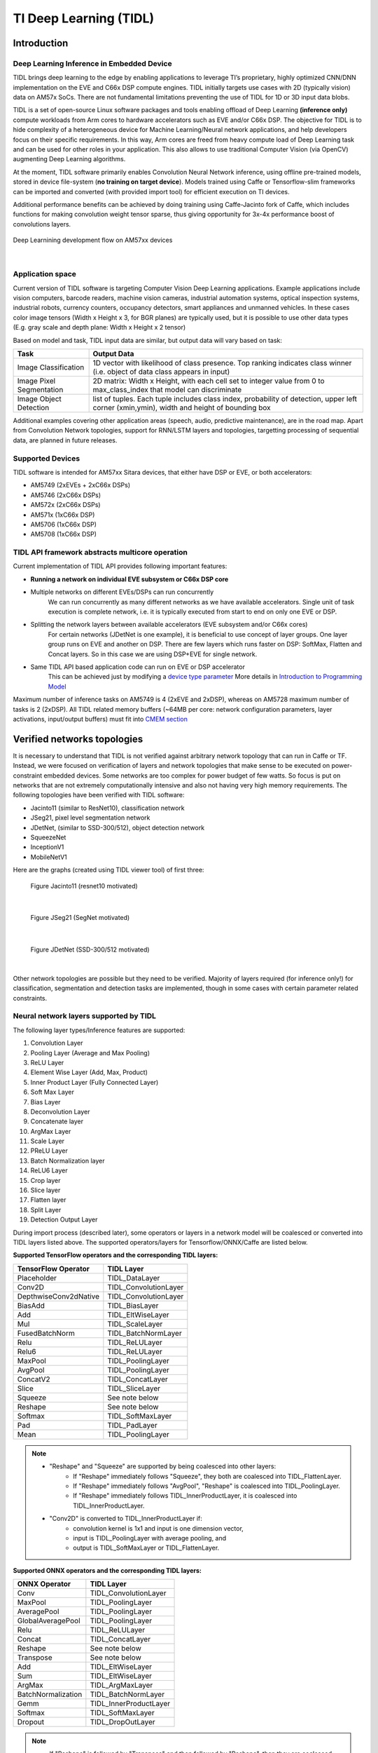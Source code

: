 TI Deep Learning (TIDL)
=======================

Introduction
-------------

Deep Learning Inference in Embedded Device
^^^^^^^^^^^^^^^^^^^^^^^^^^^^^^^^^^^^^^^^^^

TIDL brings deep learning to the edge by enabling applications to leverage TI’s proprietary, \
highly optimized CNN/DNN implementation on the EVE and C66x DSP compute engines. TIDL initially targets use cases with 2D (typically vision) data on AM57x SoCs.
There are not fundamental limitations preventing the use of TIDL for 1D or 3D input data blobs.

TIDL is a set of open-source Linux software packages and tools enabling offload of 
Deep Learning **(inference only)** compute workloads from Arm cores to hardware accelerators
such as EVE and/or C66x DSP. The objective for TIDL is to hide complexity of a heterogeneous device for Machine Learning/Neural network
applications, and help developers focus on their specific requirements. In this way, Arm cores are freed from heavy compute load
of Deep Learning task and can be used for other roles in your application. This also allows to use traditional Computer Vision 
(via OpenCV) augmenting Deep Learning algorithms.

At the moment, TIDL software primarily enables Convolution Neural Network inference, using offline pre-trained models, 
stored in device file-system (**no training on target device**). Models trained using Caffe or Tensorflow-slim frameworks can be 
imported and converted (with provided import tool) for efficient execution on TI devices. 

Additional performance benefits can be achieved by doing training using Caffe-Jacinto fork of Caffe, which includes functions for
making convolution weight tensor sparse, thus giving opportunity for 3x-4x performance boost of convolutions layers.

.. figure:: ../../../images/tidl-flow.png
    :width: 800px
    :align: center
    :height: 300px

    Deep Learnining development flow on AM57xx devices

|

Application space
^^^^^^^^^^^^^^^^^

Current version of TIDL software is targeting Computer Vision Deep Learning applications. Example applications include vision computers, barcode readers, machine vision cameras, industrial automation systems, optical inspection systems, industrial robots, currency counters, occupancy detectors, smart appliances and unmanned vehicles.
In these cases color image tensors (Width x Height x 3, for BGR planes) are typically used, but it is possible to use other data types (E.g. gray scale and depth plane: Width x Height x 2 tensor)

Based on model and task, TIDL input data are similar, but output data will vary based on task:

=========================   ============================================================================================================================================
Task                        Output Data
=========================   ============================================================================================================================================
Image Classification        1D vector with likelihood of class presence. Top ranking indicates class winner (i.e. object of data class appears in input)
Image Pixel Segmentation    2D matrix: Width x Height, with each cell set to integer value from 0 to max_class_index that model can discriminate
Image Object Detection      list of tuples. Each tuple includes class index, probability of detection, upper left corner (xmin,ymin), width and height of bounding box
=========================   ============================================================================================================================================

Additional examples covering other application areas (speech, audio, predictive maintenance), are in the road map.
Apart from Convolution Network topologies, support for RNN/LSTM layers and topologies, targetting processing of sequential data, are planned in future releases.

Supported Devices
^^^^^^^^^^^^^^^^^

TIDL software is intended for AM57xx Sitara devices, that either have DSP or EVE, or both accelerators:

- AM5749 (2xEVEs + 2xC66x DSPs)
- AM5746 (2xC66x DSPs)
- AM572x (2xC66x DSPs)
- AM571x (1xC66x DSP)
- AM5706 (1xC66x DSP)
- AM5708 (1xC66x DSP)

TIDL API framework abstracts multicore operation
^^^^^^^^^^^^^^^^^^^^^^^^^^^^^^^^^^^^^^^^^^^^^^^^^

Current implementation of TIDL API provides following important features:

- **Running a network on individual EVE subsystem or C66x DSP core**

- Multiple networks on different EVEs/DSPs can run concurrently
    We can run concurrently as many different networks as we have available accelerators. Single unit of task execution is complete network, i.e. it is typically executed from start to end on only one EVE or DSP. 

- Splitting the network layers between available accelerators (EVE subsystem and/or C66x cores)
    For certain networks (JDetNet is one example), it is beneficial to use concept of layer groups.
    One layer group runs on EVE and another on DSP. There are few layers which runs faster on DSP: SoftMax, Flatten and Concat layers.
    So in this case we are using DSP+EVE for single network.

- Same TIDL API based application code can run on EVE or DSP accelerator
    This can be achieved just by modifying a `device type parameter <http://downloads.ti.com/mctools/esd/docs/tidl-api/api.html#_CPPv2N4tidl10DeviceTypeE>`_
    More details in `Introduction to Programming Model`_

Maximum number of inference tasks on AM5749 is 4 (2xEVE and 2xDSP), whereas on AM5728 maximum number of tasks is 2 (2xDSP). All TIDL related memory buffers (~64MB per core: network configuration parameters, layer activations, input/output buffers) must fit into `CMEM section <Foundational_Components_CMEM.html>`__

Verified networks topologies
----------------------------

It is necessary to understand that TIDL is not verified against arbitrary network topology
that can run in Caffe or TF. Instead, we were focused on verification of layers and network
topologies that make sense to be executed on power-constraint embedded devices.
Some networks are too complex for power budget of few watts. So focus is put on networks that
are not extremely computationally intensive and also not having very high memory requirements.
The following topologies have been verified with TIDL software:

- Jacinto11 (similar to ResNet10), classification network
- JSeg21, pixel level segmentation network
- JDetNet, (similar to SSD-300/512), object detection network
- SqueezeNet
- InceptionV1
- MobileNetV1

Here are the graphs (created using TIDL viewer tool) of first three:

.. figure:: ../../../images/j11v2.png

   Figure Jacinto11 (resnet10 motivated)

|

.. figure:: ../../../images/jseg21.png

   Figure JSeg21 (SegNet motivated)

|

.. figure:: ../../../images/jdetnet.png

   Figure JDetNet (SSD-300/512 motivated)

|

Other network topologies are possible but they need to be verified. Majority of layers required (for inference only!) for classification, segmentation and detection
tasks are implemented, though in some cases with certain parameter related constraints.

Neural network layers supported by TIDL
^^^^^^^^^^^^^^^^^^^^^^^^^^^^^^^^^^^^^^^
The following layer types/Inference features are supported:

#. Convolution Layer
#. Pooling Layer (Average and Max Pooling)
#. ReLU Layer
#. Element Wise Layer (Add, Max, Product)
#. Inner Product Layer (Fully Connected Layer)
#. Soft Max Layer
#. Bias Layer
#. Deconvolution Layer
#. Concatenate layer
#. ArgMax Layer
#. Scale Layer
#. PReLU Layer
#. Batch Normalization layer
#. ReLU6 Layer
#. Crop layer
#. Slice layer
#. Flatten layer
#. Split Layer
#. Detection Output Layer

During import process (described later), some operators or layers in a network model 
will be coalesced or converted into TIDL layers listed above. The supported 
operators/layers for Tensorflow/ONNX/Caffe are listed below.

**Supported TensorFlow operators and the corresponding TIDL layers:**

+-----------------------+------------------------+
| TensorFlow Operator   | TIDL Layer             |
+=======================+========================+
| Placeholder           | TIDL_DataLayer         |
+-----------------------+------------------------+
| Conv2D                | TIDL_ConvolutionLayer  |
+-----------------------+------------------------+
| DepthwiseConv2dNative | TIDL_ConvolutionLayer  |
+-----------------------+------------------------+
| BiasAdd               | TIDL_BiasLayer         |
+-----------------------+------------------------+
| Add                   | TIDL_EltWiseLayer      |
+-----------------------+------------------------+
| Mul                   | TIDL_ScaleLayer        |
+-----------------------+------------------------+
| FusedBatchNorm        | TIDL_BatchNormLayer    |
+-----------------------+------------------------+
| Relu                  | TIDL_ReLULayer         |
+-----------------------+------------------------+
| Relu6                 | TIDL_ReLULayer         |
+-----------------------+------------------------+
| MaxPool               | TIDL_PoolingLayer      |
+-----------------------+------------------------+
| AvgPool               | TIDL_PoolingLayer      |
+-----------------------+------------------------+
| ConcatV2              | TIDL_ConcatLayer       |
+-----------------------+------------------------+
| Slice                 | TIDL_SliceLayer        |
+-----------------------+------------------------+
| Squeeze               | See note below         |
+-----------------------+------------------------+
| Reshape               | See note below         |
+-----------------------+------------------------+
| Softmax               | TIDL_SoftMaxLayer      |
+-----------------------+------------------------+
| Pad                   | TIDL_PadLayer          |
+-----------------------+------------------------+
| Mean                  | TIDL_PoolingLayer      |
+-----------------------+------------------------+

.. note::

  - "Reshape" and "Squeeze" are supported by being coalesced into other layers:
     - If "Reshape" immediately follows "Squeeze", they both are coalesced into TIDL_FlattenLayer.
     - If "Reshape" immediately follows "AvgPool", "Reshape" is coalesced into TIDL_PoolingLayer.
     - If "Reshape" immediately follows TIDL_InnerProductLayer, it is coalesced into TIDL_InnerProductLayer.
  - "Conv2D" is converted to TIDL_InnerProductLayer if:
     - convolution kernel is 1x1 and input is one dimension vector,
     - input is TIDL_PoolingLayer with average pooling, and
     - output is TIDL_SoftMaxLayer or TIDL_FlattenLayer.

**Supported ONNX operators and the corresponding TIDL layers:**

+-----------------------+------------------------+
| ONNX Operator         | TIDL Layer             |
+=======================+========================+
| Conv                  | TIDL_ConvolutionLayer  |
+-----------------------+------------------------+
| MaxPool               | TIDL_PoolingLayer      |
+-----------------------+------------------------+
| AveragePool           | TIDL_PoolingLayer      |
+-----------------------+------------------------+
| GlobalAveragePool     | TIDL_PoolingLayer      |
+-----------------------+------------------------+
| Relu                  | TIDL_ReLULayer         |
+-----------------------+------------------------+
| Concat                | TIDL_ConcatLayer       |
+-----------------------+------------------------+
| Reshape               | See note below         |
+-----------------------+------------------------+
| Transpose             | See note below         |
+-----------------------+------------------------+
| Add                   | TIDL_EltWiseLayer      |
+-----------------------+------------------------+
| Sum                   | TIDL_EltWiseLayer      |
+-----------------------+------------------------+
| ArgMax                | TIDL_ArgMaxLayer       |
+-----------------------+------------------------+
| BatchNormalization    | TIDL_BatchNormLayer    |
+-----------------------+------------------------+
| Gemm                  | TIDL_InnerProductLayer |
+-----------------------+------------------------+
| Softmax               | TIDL_SoftMaxLayer      |
+-----------------------+------------------------+
| Dropout               | TIDL_DropOutLayer      |
+-----------------------+------------------------+

.. note::

  - If "Reshape" is followed by "Transpose" and then followed by "Reshape",
    then they are coalesced into TIDL_FlattenLayer.
  - If "Reshape" immediately follows "AvgPool", "Reshape" is coalesced into TIDL_PoolingLayer.
  - If "Reshape" immediately follows inner product layer, "Reshape" is coalesced into TIDL_InnerProductLayer.

**Supported Caffe layer types and the corresponding TIDL layers:**

+-----------------------+----------------------------+
| Caffe Layer Type      | TIDL Layer                 |
+=======================+============================+
| Concat                | TIDL_ConcatLayer           |
+-----------------------+----------------------------+
| Convolution           | TIDL_ConvolutionLayer      |
+-----------------------+----------------------------+
| Pooling               | TIDL_PoolingLayer          |
+-----------------------+----------------------------+
| ReLU/LRN              | See note below             |
+-----------------------+----------------------------+
| PReLU                 | TIDL_BatchNormLayer        |
+-----------------------+----------------------------+
| Dropout               | TIDL_DropOutLayer          |
+-----------------------+----------------------------+
| Softmax               | TIDL_SoftMaxLayer          |
+-----------------------+----------------------------+
| Deconvolution         | TIDL_Deconv2DLayer         |
+-----------------------+----------------------------+
| Argmax                | TIDL_ArgMaxLayer           |
+-----------------------+----------------------------+
| Bias                  | TIDL_ConvolutionLayer      |
+-----------------------+----------------------------+
| Eltwise               | TIDL_EltWiseLayer          |
+-----------------------+----------------------------+
| BatchNorm             | TIDL_BatchNormLayer        |
+-----------------------+----------------------------+
| Scale                 | TIDL_BatchNormLayer        |
+-----------------------+----------------------------+
| InnerProduct          | TIDL_InnerProductLayer     |
+-----------------------+----------------------------+
| Split                 | TIDL_SplitLayer            |
+-----------------------+----------------------------+
| Slice                 | TIDL_SliceLayer            |
+-----------------------+----------------------------+
| Crop                  | TIDL_CropLayer             |
+-----------------------+----------------------------+
| Flatten               | TIDL_FlattenLayer          |
+-----------------------+----------------------------+
| Permute               | See note                   |
+-----------------------+----------------------------+
| PriorBox              | See note                   |
+-----------------------+----------------------------+
| Reshape               | See note                   |
+-----------------------+----------------------------+
| DetectionOutput       | TIDL_DetectionOutputLayer  |
+-----------------------+----------------------------+

.. note::

  - "ReLU/LRN" can be merged into TIDL_ConvolutionLayer, TIDL_EltWiseLayer,
    TIDL_InnerProductLayer, or TIDL_BatchNormLayer.
  - If "Permute" is followed by "Flatten", "Permute" is merged into TIDL_FlattenLayer.
    This is only applicable for SSD network.
  - If "PriorBox" is followed by "DetectionOutput" or "Concat", "PriorBox" is merged
    into TIDL_DetectionOutputLayer or TIDL_ConcatLayer.
  - If "Reshape" is followed by "Softmax", "Reshape" is merged into TIDL_SoftMaxLayer.
    This is only applicable for SSD network.

Constraints on layer parameters
^^^^^^^^^^^^^^^^^^^^^^^^^^^^^^^
Layers in current release of TIDL Lib have certain parameter related constraints:

- Convolution Layer
   - Kernel size up to 7x7 
   - Dilation vaild for parameter values of: 1,2,4
   - Stride values of 1 and 2 are supported.
   - Dense convolution flow is supported for only 1x1 and 3x3 kernels with stride = 1 and dilation =1
   - Maximum number of input and output channel supported: 1024. 

- Deconvolution Layer
   - Number of groups shall be equal to the number of channels
   - Only supported stride value is 2

- Arg Max
   - Up to 15 input channels are supported for EVE core and up to 6 channels are supported for DSP core
   - out_max_val = false and top_k = 1 (Defaults) and axis = 1 (Supported only across channel)

- InnerProductLayer
   - Maximum input and output Nodes supported are 4096
   - The input data has to be flattened (That is C =1 and H =1 for the input data)
   - A flatten layer can be used before this layer in C > 1 and H > 1
   - A global average pooling also can be used to flatten the output 
   - Input size has to be multiple of 8, because DSP implementation of the layer does aligned 8-byte double word loads

- Spatial Pooling Layer
   - Average and Max Pooling are supported with stride 1, 2, 4 and kernel sizes of 2x2,3x3,4x4 etc. STOCHASTIC Pooling not supported
   - Global Pooling supported for both Average and Max. The output data N=1 and H =1. The output W will be Updated with input ‘N’
   - Global Pooling can operate on feature maps up to 64x64 size. 

- BiasLayer
   - Only one scalar bias per channel is supported.

- CancatLayet
   - Concatenate is only supported across channel (axis = 1; default).

- CropLayer
   - Only Spatial crop is supported (axis = 2; default).

- FlattenLayer
   - Keeps ‘N’ unchanged. Makes C=1 and H=1

- ScaleLayer
   - Only one scalar scale and bias per channel is supported.

- SliceLayer
   - Slice is only supported across channel (axis = 1; default).

- SoftmaxLayer
   - The input data has to be flattened (That is C =1 and H =1 for the input data)

- SSD
   - Only Caffe-Jacinto based SSD network is validated.
   - Reshape, Permute layers are supported only in the context of SSD network.
   - “share_location” has to be true
   - Tested with 4 and 5 heads.
   - SaveOutputParameter is ignored in TIDL inference.
   - Code_type is only tested with CENTER_SIZE.

- Tensorflow
   - Only Slim based models are validated. Please refer InceptionNetV1 and mobilenet_1.0 from below as examples for building your models.
   - TF-Slim: https://github.com/tensorflow/models/tree/master/research/slim

Examples and Demos
-------------------

TIDL API examples
^^^^^^^^^^^^^^^^^

This TIDL release comes with 5 examples provided in source, that can be cross-compiled on Linux x86 from top level Makefile (use tidl-examples as target), or on \
target file-system in: /usr/share/ti/tidl/examples (make).

===================================  ===========================================================================================================
Example                              Link
===================================  ===========================================================================================================
Imagenet Classification              `Image classification <http://downloads.ti.com/mctools/esd/docs/tidl-api/example.html#imagenet>`_
Segmentation                         `Pixel segmentation <http://downloads.ti.com/mctools/esd/docs/tidl-api/example.html#segmentation>`_
SSD_multibox                         `Single shot Multi-box Detection <http://downloads.ti.com/mctools/esd/docs/tidl-api/example.html#ssd>`_
test                                 `Unit test <http://downloads.ti.com/mctools/esd/docs/tidl-api/example.html#test>`_
Classification with class filtering  tidl-matrix-gui-demo_
===================================  ===========================================================================================================

.. _tidl-matrix-gui-demo:

Matrix GUI demos
^^^^^^^^^^^^^^^^

Upon boot, Matrix-GUI is started with multiple button that can start many demos. In current release, PLSDK 5.0, there is sub-menu "TI Deep Learning"
with multiple demo selection buttons. Scripts invoked via Matrix-GUI can be found in /usr/bin target folder, all named as runTidl*.sh:

* ImageNet dataset trained classification model, based on Jacinto11 topology; input from pre-recorded real-world video clip - runTidlStaticImg.sh, runTidlStaticImg_dsponly.sh, runTidlStaticImg_lg2.sh
* ImageNet dataset trained classification model, based on Jacinto11 topology; input from pre-recorded video clip (synthetically created from several morphing static video images - using ImageMagick convert tool) - runTidlPnExamples.sh
* ImageNet dataset trained classification model, based on Jacinto11 topology; input from live camera input - runTidlLiveCam.sh, runTidlLiveCam_lg2.sh
* Custom dataset trained classification model (toy dogs), based on Jacinto11 topology; input from pre-recorded video clip - runTidlDogBreeds.sh
* Pascal VOC dataset trained object detection model, based on JDetNet topology; input from pre-recorded video clip - runTidlObjDet.sh
* Pascal VOC dataset trained object detection model, based on JDetNet topology; input live from camera input - runTidlObjDet_livecam.sh
* Cityscape dataset trained image segmentation model (subset of Cityscape classes0, based on JSeg21 topology; input from pre-recorded video clip - runTidlSegment.sh

Imagenet classification using Jacinto11 model `<https://github.com/tidsp/caffe-jacinto-models/tree/caffe-0.17/trained/image_classification/imagenet_jacintonet11v2/sparse>`_, with video input coming from pre-recorded clip. It is decoded in real-time via GStreamer pipeline (involving 
IVAHD), and sent to OpenCV processing pipeline. Live camera input (default 640x480 resolution), or decoded video clip (320x320 resolution), are scaled down and central-cropped in run-time (using OpenCV API) to 224x224 before sending to TIDL API. 

Result of this processing is standard Imagenet classification output (1D vector with 1000 elements). Further, there is provision to define subset of objects expected to be present in video clip or live camera input. This allows additional decision filtering by using list of permitted classes (list is provided as command line argument). Blue bounding rectangle (in main image window) is presented only when valid detection is reported. 
Class string of last successful is preserved until next detection (so if no object is detected, blue rectangle will disappear, but last class string remains).

Executable invoked from Matrix-GUI is in: /usr/share/ti/tidl/examples/tidl_classification.

::

   root@am57xx-evm:/usr/share/ti/tidl/examples/classification# ./tidl_classification -h
   Usage: tidl_classification
     Will run all available networks if tidl is invoked without any arguments.
     Use -c to run a single network.
   Optional arguments:
    -c                   Path to the configuration file
    -d <number of DSP cores> Number of DSP cores to use (0 - 2)
    -e <number of EVE cores> Number of EVE cores to use (0 - 2)
    -g <1|2>             Number of layer groups
    -l                   List of label strings (of all classes in model)
    -s                   List of strings with selected classes
    -i                   Video input (for camera:0,1 or video clip)
    -v                   Verbose output during execution
    -h                   Help

Here is an example (invoked from /usr/share/ti/tidl/examples/classification folder), of classification using live camera input - stop at any time with mouse right-click on main image window.
In this example two DSP cores only are used, so it could be run on AM5728 device as well:

::

     cd /usr/share/ti/tidl/examples/classification
     ./tidl_classification -g 1 -d 2 -e 0 -l ./imagenet.txt -s ./classlist.txt -i 1 -c ./stream_config_j11_v2.txt

Another example (invoked from /usr/share/ti/tidl/examples/classification folder), of classification using pre-recorded video input (test2.mp4) - stop at any time with mouse right-click on main image window:
Please note that video clip is looped as long as maximum frame count (specified in stream_config_j11_v2.txt) is not exceeded.

::

     cd /usr/share/ti/tidl/examples/classification
     ./tidl_classification -g 1 -d 2 -e 0 -l ./imagenet.txt -s ./classlist.txt -i ./clips/test2.mp4 -c ./stream_config_j11_v2.txt
   
On AM5749, we can leverage presence of EVE cores ("-e 2"). Also note that two layergroups are used (indicated with "-g 2"), 
meaning that two EVEs are involved and only one DSP, with several bottom layers (closest to output) executed on DSP.
Also since DSP utilization for 2nd layergroup is low, it can balance workload for two EVEs (running rest of layers):

::

     cd /usr/share/ti/tidl/examples/classification
     ./tidl_classification -g 2 -d 1 -e 2 -l ./imagenet.txt -s ./classlist.txt -i 1 -c ./stream_config_j11_v2.txt
     ./tidl_classification -g 2 -d 1 -e 2 -l ./imagenet.txt -s ./classlist.txt -i ./clips/test10.mp4 -c ./stream_config_j11_v2.txt

Slightly higher performance (on AM5749) can be achieved if both DSP and both EVE cores are running concurrently (each core processes one frame independently). Please note that applicability of such approach
depends on type of network. If EVE core does processing much faster than the DSP, this is not very useful.

::

     cd /usr/share/ti/tidl/examples/classification
     ./tidl_classification -g 1 -d 2 -e 2 -l ./imagenet.txt -s ./classlist.txt -i ./clips/test10.mp4 -c ./stream_config_j11_v2.txt

Please note that imagenet.txt is list of all classes (labels) that can be detected by the model specified in configuration file (stream_config_j11_v2.txt). List of filtered (allowed) detections is specified in ./classlist.txt (using subset of strings from imagenet.txt). E.g. currently following subset is used:

  * coffee_mug
  * coffeepot
  * tennis_ball
  * baseball
  * sunglass
  * sunglasses
  * water_bottle
  * pill_bottle
  * beer_glass
  * fountain_pen
  * laptop
  * notebook

Different group of classes using different inputs can be used for user defined testing. In that case, download square images (if aspect is not square, do central cropping first) and place in folder on Linux x86 (that has ImageMagick and ffmpeg installed).
Following commands should  be executed to create synthetic video clip that can be used in classification example:

.. code-block:: console

    # Linux x86 commands to create short video clip out of several static images that are morphed into each other
    convert ./*.jpg -delay 500 -morph 300 -scale 320x320 %05d.jpg
    ffmpeg -i %05d.jpg -vcodec libx264 -profile:v main -pix_fmt yuv420p -r 15 test.mp4

If video clip is captured or prepared externally (e.g. with the smartphone), object need to be centrally located (in run-time we do resize and central cropping).
Then, it should be copied to /usr/share/ti/tidl/examples/classification/clips/ (or just overwrite test1.mp4 in that same folder).


Description of Matrix-GUI classification example
""""""""""""""""""""""""""""""""""""""""""""""""

Example is based on "imagenet" and "test" examples, with few additions related to decision filtering and visualization. There are two source files only:

.. Image:: ../../../images/tidl-demo1.png


* main.cpp
    * Parse command line arguments (ParseArgs) and show help how to use the program (DisplayHelp)
    * Initialize configuration (using network model) and executors (DSPs or EVEs), as well as execution objects (frame input and output buffers).
    * Create windows with TIDL static image, Decoded clip or Live camera input and window with the list of enabled classes.
    * Main processing loop is in RunConfiguration
    * Additional functions: tf_postprocess (sort detections and check if top candidate is enabled in the subset) and ShowRegion (if decision is stable for last 3 frames).

* findclasses.cpp
    * Function populate_labels(), which reads all the model labels (E.g. 1000 strings for 1000-class imagenet classification model)
    * Function populate_selected_items(), which reads and verifies label names (using previous list of valid values), to be used in decision filtering.

Description of Matrix-GUI object detection example
"""""""""""""""""""""""""""""""""""""""""""""""""""

This example is also described in ssd_multibox chapter in TIDL-API docummentation: http://downloads.ti.com/mctools/esd/docs/tidl-api/example.html#ssd
Parameeter '-p' defines threshold percentage (0-100 range) for reporting object detections.
Lower value is increasing number of false detections, whereas too high value would omit some objects.
Participating cores are defined in similar way like in prevous example.

::

  ./ssd_multibox -p 40 -d 1 -e 2 -f 1000 -i ./clips/pexels_videos_3623.mp4

Or object detection example using live camera input:

::

   ./ssd_multibox -p 40 -d 1 -e 2 -f 1000 -i camera1


Recognized classes are (as defined in http://host.robots.ox.ac.uk/pascal/VOC/voc2012/index.html):

  - Person: person
  - Animal: bird, cat, cow, dog, horse, sheep
  - Vehicle: aeroplane, bicycle, boat, bus, car, motorbike, train
  - Indoor: bottle, chair, dining table, potted plant, sofa, tv/monitor

.. figure:: ../../../images/tidl-objdet.png
    :align: center


This list can be also found in (target file system): /usr/share/ti/tidl/examples/ssd_multibox/jdetnet_voc_objects.json

Description of Matrix-GUI image segmentation example
""""""""""""""""""""""""""""""""""""""""""""""""""""

This example shows pixel level image segmentation, also described in TIDL-API docummentation:  http://downloads.ti.com/mctools/esd/docs/tidl-api/example.html#segmentation

::

   ./segmentation -i ./clips/traffic_pixabay_298.mp4 -f 2000 -w 720


.. figure:: ../../../images/tidl-segment.png
    :align: center


Developer's guide
------------------

Software Stack
^^^^^^^^^^^^^^

Complexity of software is provided for better understanding only. It is expected that
the user does programming based on TIDL API only.

In case TIDL uses DSP as accelerator there are three software layers:

- TIDL Library that runs on DSP C66

- OpenCL run-time, which runs on A15, and DSP

- TIDL API host wrapper, user space library

In case TIDL uses EVE as accelerator there are four software layers:

- TIDL Library that runs on EVE

- M4 service layer, acting as proxy between EVE and A15 Linux (considered to be part of OpenCL)

- OpenCL run-time, which runs on A15, but also on M4 **(IPU1 which is reserved for TIDL OpenCL monitor role)**

- TIDL API host wrapper, user space library

Please note that TIDL API package APIs are identical whether we use DSP or EVE (or both).
User only needs to specify accelerator via parameter.

.. figure:: ../../../images/tidl-sw-stack.png

   Figure TIDL Software Stack

Additional public TI resources 
^^^^^^^^^^^^^^^^^^^^^^^^^^^^^^

Following two Caffe-related repositories (maintained by TI team) provides necessary tools for the training phase. 
Please use them **as primary source of information for training**, for TIDL inference software.
They include modifications in Caffe source tree to enable higher compute performance (with TIDL inference).

=========================================================================      ===============================================================================================================================
                    Repo/URL                                                     Description
=========================================================================      ===============================================================================================================================
`Caffe-jacinto <https://github.com/tidsp/caffe-jacinto>`_                       fork of NVIDIA/caffe, which in-turn is derived from BVLC/Caffe. The modifications \
                                                                                in this fork enable training of sparse, quantized CNN models - resulting in low \ 
                                                                                complexity models that can be used in embedded platforms. Please follow README.md, \
                                                                                how to clone, compile and install this version of Caffe.
`Caffe-jacinto-models <https://github.com/tidsp/caffe-jacinto-models>`_         provides example scripts for training sparse models using tidsp/caffe-jacinto. These scripts enable training of sparse \
                                                                                CNN models resulting in low complexity models that can be used in embedded platforms. This repository also includes \
                                                                                `pre-trained models <https://github.com/tidsp/caffe-jacinto-models/tree/caffe-0.17/trained>`_. \
                                                                                Additional scripts that can be used to prepare data set and run the training are also available in the \
                                                                                `scripts folder <https://github.com/tidsp/caffe-jacinto-models/tree/caffe-0.17/scripts>`_.
=========================================================================      ===============================================================================================================================

Introduction to Programming Model
^^^^^^^^^^^^^^^^^^^^^^^^^^^^^^^^^

Public TIDL API interface is described in details at http://downloads.ti.com/mctools/esd/docs/tidl-api/intro.html

In current release it has 3 classes only, allowing use of one or multiple neural network models that can run in parallel on 
independent EVEs or C66x cores.

Single unit of processing is a tensor (e.g. one image frame, but other inputs are also possible), which is typically processed by single accelerator (EVE or DSP), till completion. But in certain cases it is justified, from performance point of view, to split network layers into two layer groups. 
Than, we can have one layer group running on EVE and second layer group on DSP. This is done sequentially.

Top layer TIDL API and OpenCL are primarily service software layers (with respect to TIDL software, not NN), i.e. they help in simplifying programming model, IPC mechanism and memory management. Desired features are provided by
TIDL Lib which runs in RTOS environment, either on EVE or DSP. This software layer is provided in closed firmware, and used as is, by end user.


Target file-system
^^^^^^^^^^^^^^^^^^^^^

Firmware
"""""""""

OpenCL firmware includes pre-canned DSP TIDL Lib (with hard-coded kernels) and EVE TIDL Lib following Custom Accelerator model. 
OpenCL firmware is downloaded to DSP and M4/EVE immediately after Linux boot:

::

- dra7-ipu1-fw.xem4 -> /lib/firmware/dra7-ipu1-fw.xem4.opencl-monitor
- dra7-dsp1-fw.xe66 -> /lib/firmware/dra7-dsp1-fw.xe66.opencl-monitor
- dra7-dsp2-fw.xe66 -> /lib/firmware/dra7-dsp2-fw.xe66.opencl-monitor

User space components
"""""""""""""""""""""""""

User space TIDL components are included in the Folder /usr/share/ti/tidl and its sub-folders. The sub-folder name and description is as follows:

=============  ======================================================================================================================================================================================================  
Sub folder      Description of content 
=============  ======================================================================================================================================================================================================  
examples        test (file-to-file examples), imagenet classification, image segmentation and SSD multibox examples are here. Matrix GUI example which is based on imagenet one, is in folder tidl_classification.
utils           Example configuration files for running the import tool.
viewer          Imported model parser and dot graph creator. Input is TIDL model, output is .dot file that can be converted to PNG or PDF format using dot utility (on x86).   
tidl_api        Source of TIDL API implementation.
=============  ======================================================================================================================================================================================================  

Input data format
^^^^^^^^^^^^^^^^^
Current release is mainly used with 2D inputs. Most frequent 2D input tensors are color images. Format has to be prepared in same like it was used during model training.
Typically, this is following BGR plane interlaced format (common in OpenCV). That means, first 2D array is Blue color plane, next is Green color plane and finally Red color plane. 

But, it is perfectly possible to have E.g. two planes on input only: E.g. one plane with Lidar distance measurements and second plane with illumination.
This assumes that same format was used during training.


Output data format
^^^^^^^^^^^^^^^^^^
- Image classification
     There is 1D vector at the output, one byte per class (log(softmax)). If model has 100 classes, output buffer will 100 bytes long, if model has 1000 classes, output buffer will be 1000 bytes long

- Image segmentation
     Output buffer is 2D buffer, typically WxH (Width and Height of input image). Each byte is class index of pixel in input image. Typically count of classes is one or two dozens (but has to be fewer than 255).

- Object detection
     Output buffer is a list of tuples including: class index, bounding box (4 parameters) and optionally probability metric.

Import Process
^^^^^^^^^^^^^^^^

TIDL import tool converts deep learning models to TI custom network format for efficient execution on TI devices. It supports the following framework/format:

   - Caffe
   - TensorFlow
   - ONNX  

The import process is done in two steps:

- The first step deals with parsing of model parameters and network topology, and converting them into custom format that TIDL Lib can understand. 

- The second step does calibration of dynamic quantization process by finding out ranges of activations for each layer. This is accomplished by invoking simulation (using native C implementation) which estimates initial values important for quantization process. These values are later updated on per frame basis, assuming strong temporal correlation between input frames.

During import process, some operators or layers will be coalesced into one TIDL Layer (e.g. convolution and ReLU layer). This is done to further leverage EVE architecture which allows certain operations for free. Structure of converted (but equivalent) network can be checked using TIDL network viewer.

The import tool (Linux x86 or Arm Linux port) imports the Model and Parameters trained using either Caffe frame work or TensorFlow frame work in PC, \
or written in ONNX format. This tool will accept various parameters through import configuration file and generate the Model and Parameter file that the code \
will be executed using TIDL library across multiple EVE and DSP cores. The import configuration file is available in {TIDL_install_path}/test/testvecs/config/import


There are two pre-built executable binaries for import tool: tidl_model_import.out and eve_test_dl_algo_ref.out. The first one is the main program to run the tool, 
and the second one is the program to do the calibration and is specified in the configuration file. Both binaries can be referenced by the system path. For Linux x86, 
linux-devkit/environment-setup needs to be run to setup the path. For AM57xx EVM, they will be in system path after the EVM is setup.  

Sample Usage: 

::

       tidl_model_import.out ./test/testvecs/config/import/tidl_import_jseg21.txt

Configuration Parameters for Import
""""""""""""""""""""""""""""""""""""

The list of import configuration parameters is as below:

==================   ======================================================================================================================================================================================
Parameter            Configuration
==================   ======================================================================================================================================================================================
randParams           can be either 0 or 1. Default value is 0. If it is set to 0, the tool will generate the quantization parameters from model, otherwise it will generate random quantization parameters
modelType            can be either 0, 1, or 2. Default value is 0. 0 - caffe frame work, 1 - tensor flow frame work, 2 - ONNX frame work.
quantizationStyle    can be ‘0’ for fixed quantization by the training framework or ‘1’ for dynamic quantization by. Default value is 1. Currently, only dynamic quantization is supported
quantRoundAdd        can take any value from 0 to 100. Default value is 50. quantRoundAdd/100 will be added while rounding to integer
numParamBits         can take values from 4 to 12. Default value is 8. This is the number of bits used to quantize the parameters
preProcType          can take values from 0 to 6. Default value is 0. Refer to table below for more information about image preprocssing.
Conv2dKernelType     can be either 0 or 1 for each layer. Default value is 0 for all the layers. Set it to 0 to use sparse convolution, otherwise, set it to 1 to use dense convolution
inElementType        can be either 0 or 1. Default value is 1. Set it to 0 for 8-bit unsigned input or to 1 for 8-bit signed input
inQuantFactor        can take values >0. Default value is -1
rawSampleInData      can be either 0 or 1. Default value is 0. Set it to 0, if the input data is encoded, or set it to 1, if the input is RAW data. Note that encoded input is only supported on ARM but not on x86. 
numSampleInData      can be > 0. Default value is 1.
foldBnInConv2D       can be either 0 or 1. Default value is 1.
inWidth              is Width of the input image, it can be >0.
inHeight             is Height of the input image, it can be >0
inNumChannels        is input number of channels. It can be from 1 to 1024
sampleInData         is Input data File name
tidlStatsTool        is TIDL reference executable for calibration
inputNetFile         is Input net file name (From Training frame work)
inputParamsFile      is Input Params file name (From Training frame work)
outputNetFile        is Output Model net file name, to be updated with stats.
outputParamsFile     is Output Params file name
layersGroupId        indicates group of layers that needs to be processed on a given CORE. Refer SSD import config for example usage
inMean               is a list of mean values for input normalization. inMean = mean*255, where mean are the mean values to normalize input in range [0,1]
inScale              is a list of scale values for input normalization. inScale = 1/(std*255), where std are the standard deviations to normalize input in range [0,1]
==================   ======================================================================================================================================================================================

Image pre-processing depends on configuration parameters rawSampleInData and preProcType as described below:
     
=================    ================   ===================================================================================================================================================================
rawSampleInData      preProcType        image pre-processing
=================    ================   ===================================================================================================================================================================
0                    0                  1. Resize the original image (WxH) to (256x256) with scale factors (0,0) and INTER_AREA using OpenCV function resize().
                                        2. Crop the resized image to ROI (128-W/2, 128-H/2, W, H) defined by cv::Rect.
0                    1                  Resize and crop as preProcType 0, and then subtract pixels by (104, 117, 123) per plane.
0                    2                  1. Change color space from BGR to RGB for the original image (WxH).
                                        2. Crop new image to ROI (H/16, W/16, 7H/8, 7W/8) defined by cv::Rect.
                                        3. Resize the cropped image to (WxH) with scale factors (0,0) and INTER_AREA using OpenCV function resize().
                                        4. Subtract pixels by (104, 117, 123) per plane. 
0                    3                  1. Change color space from BGR to RGB for the original image (WxH).
                                        2. Resize the original image (WxH) to (32x32) with scale factors (0,0) and INTER_AREA using OpenCV function resize().
                                        3. Crop the resized image to ROI (16-W/2, 16-H/2, W, H) defined by cv::Rect.
0                    4                  No pre-processing is performed on the original image. 
0                    5                  1. Change color space from BGR to RGB for the original image (WxH).
                                        2. Crop new image to ROI (0, 0, H, W) defined by cv::Rect.
                                        3. Resize the cropped image to (WxH) with scale factors (0,0) and INTER_AREA using OpenCV function resize().
                                        4. Subtract pixels by (128, 128, 128) per plane. 
0                    6                  Normalize the original image in the range of [0, 255] (ONNX preprocessing):

                                        - Subtract pixels by (123.68 116.28, 103.53) per plane.

                                        - Divide pixels by (58.395, 57.12, 57.375) per plane.

0                    7-255              Configuration error. No pre-processing to be done.
0                    256                Take inMean and inScale from config file and do the normalization on RAW image: 

                                        - Subtract pixels by (inMean[0], inMean[1], inMean[2]) per plane.

                                        - Multiply pixels by (inScale[0], inScale[1], inScale[2]) per plane.

0                    >256               Configuration error. No pre-processing to be done.
1                    N/A                Raw image. No pre-processing to be done, and preProcType is ignored.
=================    ================   ===================================================================================================================================================================

Sample configuration file 
""""""""""""""""""""""""""""""""""""""""""""""""""""

Sample configuration files for TIDL import can be found in folder /usr/share/ti/tidl/utils/test/testvecs/config/import. 
One specific example, tidl_import_j11_v2.txt, is listed below:

::

    # Default - 0
    randParams         = 0

    # 0: Caffe, 1: TensorFlow, Default - 0
    modelType          = 0

    # 0: Fixed quantization By tarininng Framework, 1: Dynamic quantization by TIDL, Default - 1
    quantizationStyle  = 1

    # quantRoundAdd/100 will be added while rounding to integer, Default - 50
    quantRoundAdd      = 50

    # 0 : 8bit Unsigned, 1 : 8bit Signed Default - 1
    inElementType      = 0

    rawSampleInData    = 1
    
    # Fold Batch Normalization Layer into TIDL Lib Conv Layer
    foldBnInConv2D     = 1

    # Weights are quantized into this many bits:
    numParamBits       = 12

    # Specify sparse of dense
    Conv2dKernelType   = 1

    # Network topology definition file
    inputNetFile       = "import/dogs_deploy.prototxt"

    # Parameter file
    inputParamsFile    = "import/DOGS_iter_34000.caffemodel"

    # Translated network stored into two files:
    outputNetFile      = "tidl_net_imagenet_jacintonet11v2.bin"
    outputParamsFile   = "tidl_param_imagenet_jacintonet11v2.bin"

    # Calibration image file
    sampleInData = "import/test.raw"

    # Reference implementation executable, used in calibration (processes calibration image file)
    tidlStatsTool = "eve_test_dl_algo_ref.out"
 

Import tool traces
""""""""""""""""""""
During conversion, import tool generates traces reporting detected layers and its parameters (last several columns indicate input tensor dimensions and output tensor dimensions).

::

    Processing config file ./tempDir/qunat_stats_config.txt !
    0, TIDL_DataLayer                 ,  0,  -1 ,  1 ,  x ,  x ,  x ,  x ,  x ,  x ,  x ,  x ,  0 ,    0 ,    0 ,    0 ,    0 ,    1 ,    3 ,  224 ,  224 ,
    1, TIDL_BatchNormLayer            ,  1,   1 ,  1 ,  0 ,  x ,  x ,  x ,  x ,  x ,  x ,  x ,  1 ,    1 ,    3 ,  224 ,  224 ,    1 ,    3 ,  224 ,  224 ,
    2, TIDL_ConvolutionLayer          ,  1,   1 ,  1 ,  1 ,  x ,  x ,  x ,  x ,  x ,  x ,  x ,  2 ,    1 ,    3 ,  224 ,  224 ,    1 ,   32 ,  112 ,  112 ,
    3, TIDL_ConvolutionLayer          ,  1,   1 ,  1 ,  2 ,  x ,  x ,  x ,  x ,  x ,  x ,  x ,  3 ,    1 ,   32 ,  112 ,  112 ,    1 ,   32 ,   56 ,   56 ,
    4, TIDL_ConvolutionLayer          ,  1,   1 ,  1 ,  3 ,  x ,  x ,  x ,  x ,  x ,  x ,  x ,  4 ,    1 ,   32 ,   56 ,   56 ,    1 ,   64 ,   56 ,   56 ,
    5, TIDL_ConvolutionLayer          ,  1,   1 ,  1 ,  4 ,  x ,  x ,  x ,  x ,  x ,  x ,  x ,  5 ,    1 ,   64 ,   56 ,   56 ,    1 ,   64 ,   28 ,   28 ,
    6, TIDL_ConvolutionLayer          ,  1,   1 ,  1 ,  5 ,  x ,  x ,  x ,  x ,  x ,  x ,  x ,  6 ,    1 ,   64 ,   28 ,   28 ,    1 ,  128 ,   28 ,   28 ,
    7, TIDL_ConvolutionLayer          ,  1,   1 ,  1 ,  6 ,  x ,  x ,  x ,  x ,  x ,  x ,  x ,  7 ,    1 ,  128 ,   28 ,   28 ,    1 ,  128 ,   14 ,   14 ,
    8, TIDL_ConvolutionLayer          ,  1,   1 ,  1 ,  7 ,  x ,  x ,  x ,  x ,  x ,  x ,  x ,  8 ,    1 ,  128 ,   14 ,   14 ,    1 ,  256 ,   14 ,   14 ,
    9, TIDL_ConvolutionLayer          ,  1,   1 ,  1 ,  8 ,  x ,  x ,  x ,  x ,  x ,  x ,  x ,  9 ,    1 ,  256 ,   14 ,   14 ,    1 ,  256 ,    7 ,    7 ,
    10, TIDL_ConvolutionLayer         ,  1,   1 ,  1 ,  9 ,  x ,  x ,  x ,  x ,  x ,  x ,  x , 10 ,    1 ,  256 ,    7 ,    7 ,    1 ,  512 ,    7 ,    7 ,
    11, TIDL_ConvolutionLayer         ,  1,   1 ,  1 , 10 ,  x ,  x ,  x ,  x ,  x ,  x ,  x , 11 ,    1 ,  512 ,    7 ,    7 ,    1 ,  512 ,    7 ,    7 ,
    12, TIDL_PoolingLayer             ,  1,   1 ,  1 , 11 ,  x ,  x ,  x ,  x ,  x ,  x ,  x , 12 ,    1 ,  512 ,    7 ,    7 ,    1 ,    1 ,    1 ,  512 ,
    13, TIDL_InnerProductLayer        ,  1,   1 ,  1 , 12 ,  x ,  x ,  x ,  x ,  x ,  x ,  x , 13 ,    1 ,    1 ,    1 ,  512 ,    1 ,    1 ,    1 ,    9 ,
    14, TIDL_SoftMaxLayer             ,  1,   1 ,  1 , 13 ,  x ,  x ,  x ,  x ,  x ,  x ,  x , 14 ,    1 ,    1 ,    1 ,    9 ,    1 ,    1 ,    1 ,    9 ,
    15, TIDL_DataLayer                ,  0,   1 , -1 , 14 ,  x ,  x ,  x ,  x ,  x ,  x ,  x ,  0 ,    1 ,    1 ,    1 ,    9 ,    0 ,    0 ,    0 ,    0 ,
    Layer ID    ,inBlkWidth  ,inBlkHeight ,inBlkPitch  ,outBlkWidth ,outBlkHeight,outBlkPitch ,numInChs    ,numOutChs   ,numProcInChs,numLclInChs ,numLclOutChs,numProcItrs ,numAccItrs  ,numHorBlock ,numVerBlock ,inBlkChPitch,outBlkChPitc,alignOrNot
      2           72           64           72           32           28           32            3           32            3            1            8            1            3            4            4         4608          896            1
      3           40           30           40           32           28           32            8            8            8            4            8            1            2            4            4         1200          896            1
      4           40           30           40           32           28           32           32           64           32            7            8            1            5            2            2         1200          896            1
      5           40           30           40           32           28           32           16           16           16            7            8            1            3            2            2         1200          896            1
      6           40           30           40           32           28           32           64          128           64            7            8            1           10            1            1         1200          896            1
      7           40           30           40           32           28           32           32           32           32            7            8            1            5            1            1         1200          896            1
      8           24           16           24           16           14           16          128          256          128            8            8            1           16            1            1          384          224            1
      9           24           16           24           16           14           16           64           64           64            8            8            1            8            1            1          384          224            1
     10           24            9           24           16            7           16          256          512          256            8            8            1           32            1            1          216          112            1
     11           24            9           24           16            7           16          128          128          128            8            8            1           16            1            1          216          112            1
      Processing Frame Number : 0


Final output (based on calibration raw image as provided in configuration file), is stored in a file with reserved name: stats_tool_out.bin
Size of this file should be identical to count of output classes (in case of classification). E.g. for imagenet 1000 classes, it has to be 1000 bytes big.
In addition to final blob, all intermediate results (activations of individual layers), are stored in ./tempDir folder (inside folder where import is invoked).
Here is a sample list of files with intermediate activations:

       * trace_dump_0_224x224.y <- This very first layer should be identical to the data blob used in desktop Caffe (during validation)
       * trace_dump_1_224x224.y
       * trace_dump_2_112x112.y
       * trace_dump_3_56x56.y
       * trace_dump_4_56x56.y
       * trace_dump_5_28x28.y
       * trace_dump_6_28x28.y
       * trace_dump_7_14x14.y
       * trace_dump_8_14x14.y
       * trace_dump_9_7x7.y
       * trace_dump_10_7x7.y
       * trace_dump_11_7x7.y
       * trace_dump_12_512x1.y
       * trace_dump_13_9x1.y
       * trace_dump_14_9x1.y

Splitting layers between layers groups
""""""""""""""""""""""""""""""""""""""""

In order to use both DSP and EVE accelerators, it is possible to split the network into two sub-graphs using concept of layergroups.
Than one layer group can be executed on EVE and another on DSP. Output of first group (running on EVE) will be used as input for DSP.

This can be accomplished in following way (providing an example for Jacinto11 network):

::

   # Default - 0
   randParams         = 0

   # 0: Caffe, 1: TensorFlow, Default - 0
   modelType          = 0

   # 0: Fixed quantization By tarininng Framework, 1: Dynamic quantization by TIDL, Default - 1
   quantizationStyle  = 1

   # quantRoundAdd/100 will be added while rounding to integer, Default - 50
   quantRoundAdd      = 25

   numParamBits       = 8
   # 0 : 8bit Unsigned, 1 : 8bit Signed Default - 1
   inElementType      = 0

   inputNetFile       = "../caffe_jacinto_models/trained/image_classification/imagenet_jacintonet11v2/sparse/deploy.prototxt"
   inputParamsFile    = "../caffe_jacinto_models/trained/image_classification/imagenet_jacintonet11v2/sparse/imagenet_jacintonet11v2_iter_160000.caffemodel"
   outputNetFile      = "./tidl_models/tidl_net_imagenet_jacintonet11v2.bin"
   outputParamsFile   = "./tidl_models/tidl_param_imagenet_jacintonet11v2.bin"

   sampleInData = "./input/preproc_0_224x224.y"
   tidlStatsTool = "./bin/eve_test_dl_algo_ref.out"
   layersGroupId    = 0       1       1       1       1       1       1       1       1       1       1       1       2       2       2       0
   conv2dKernelType = 0       0       0       0       0       0       0       0       0       0       0       0       1       1       1       1


Input and output layer belong to layer group 0. Layergroup 1 is dispatched to EVE, and layergroup 2 to DSP.

Second row (conv2dKernelType) indicates if computation is sparse (0) or dense (1).


After conversion, we can visualize the network:

::

    tidl_viewer -p -d ./j11split.dot ./tidl_net_imagenet_jacintonet11v2.bin
    dot -Tpdf ./j11split.dot -o ./j11split.pdf


Here is a graph (group 1 is executed on EVE, and group 2 is executed on DSP):

.. Image:: ../../../images/j11split.png

Output of layers group 1 is shared (common) with input buffer of layers group 2 so no extra buffer copy overhead. Due to this buffer allocation, sequential operation of EVE and DSP is necessary.


Calculating theoretical GMACs needed
""""""""""""""""""""""""""""""""""""""

This can be calculated for up-front for computationally most intensive layers: Convolution Layers and Fully Connected Layers. Each Convolution Layer has certain number of input and output feature maps (2D tensors).
Input feature map is convolved with convolution kernel (usually 3x3, but also 5x5, 7x7..).
So total number of MACs can be calculated as: Height_input_map x Width_input_map x N_input_maps x N_output_maps x size_of_kernel.

::

       E.g. for 112x112 feature map, with 64 inputs, 64 outputs and 3x3 kernels, we need:
       112x112x64x64x3x3 MAC operations = 4624229916 MAC operations

Similarly for fully connected layer, with N_inputs and N_outputs, total number of MAC operations is \

::

       E.g. N_inputs = 4096 and N_outputs = 1000,
       Fully Connected Layer MAC operations = N_inputs * N_outputs = 4096 * 1000 = 4096000 MAC operations


Obviously Convolution Layer workload is significantly higher.

Mapping to EVE capabilities
""""""""""""""""""""""""""""""
Each EVE core can do 16 MAC operation per cycle. Accumulated results are stored in 40-bit accumulator and can be barrel shifted
before stored into local memory. Also, EVE can do ReLU operation for free, so frequently, Convolution Layer or 
Fully Connected Layer is coalesced with ReLU layer.

In order to support these operations wide path to local memory is needed. Concurrently transfers from external DDR memory
are performed using dedicated EDMA engines. So, when EVE does convolutions it is always accessing both activations and 
weights that are already present in high speed local memory.

One or two layers are implemented on EVE local RISC CPU which is used primarily for programming vector engine and EDMA. In these
rare cases EVE CPU is used as fully programmable, but slow compute engine. SoftMax layer is implemented using 
general purpose CPU, and significantly slower than DSP or A15 implementation. As SoftMax layer is terminal layer it is advised to
do SoftMax either on A15 (in user space) or using DSP (layergroup2, as implemented in JDetNet examples).

Verifying TIDL inference result
^^^^^^^^^^^^^^^^^^^^^^^^^^^^^^^

The TIDL import step runs the inference on PC and the result generates expected output (with caffe or tensorflow inference). If you observe difference at this stage please follow below steps to debug.  
   
   - Caffe inference input and TIDL inference input shall match. Import step dumps input of the first layer at “trace_dump_0_*”, make sure that this is same for caffe as well. This is important to verify to avoid mismatch in image pre-processing steps.
   - If the input is matching, then dump layer level features from caffe and match with TIDL import traces. 
   - TIDL trace is in fixed point and can be converted to floating point (using OutQ printed in the import log). Due to quantization the results will not exactly match, but will be similar. 
   - Check the parameters of the layer where the mismatch is observed. 
   - Share the input and Parameter with TI for further debug. 
 
We use the statistics collected from the previous process for quantizing the activation dynamically in the current processes. 
So, results we observe during the process on target will NOT be same (but similar) for same input images compared to import steps. 
The logic was validated with semantic segmentation application on input video sequence 

Parameters controling dynamic quantization 
^^^^^^^^^^^^^^^^^^^^^^^^^^^^^^^^^^^^^^^^^^

TIDL Inference process is not completely stateless. Information (activation min, max values) from previously executed inferences are used for quantization process.

- quantMargin is margin added to the average in percentage. 
- quantHistoryParam1 weights used for previously processed inference during application boot time (for initial few frames)
- quantHistoryParam2 weights used for previously processed inference during application execution (after initial few frames) 

Default settings are:

::

  quantHistoryParam1 = 20;
  quantHistoryParam2 = 5;
  quantMargin = 0;

Sometimes these parameters need further tuning (via trial and error with similar image sequences).


In order to get the same result in TIDL target like during import step for an image: 

:: 
  
  quantHistoryParam1 = 0; 
  quantHistoryParam2 = 0; 
  quantMargin = 0; 
  

For video sequence, below settings can be also tested: 

::

  quantHistoryParam1 = 20; 
  quantHistoryParam2 = 10; 
  quantMargin = 20

Quantization parameters are also discussed in `API reference <http://downloads.ti.com/mctools/esd/docs/tidl-api/api.html#api-reference>`_


Importing Tensorflow Models
^^^^^^^^^^^^^^^^^^^^^^^^^^^

TIDL supports slim based tensorflow models and only accepts optimized frozen graphs.
Following models have been validated:

- MobileNet v1:
   - Obtain frozen graph from `here <http://download.tensorflow.org/models/mobilenet_v1_2018_08_02/mobilenet_v1_1.0_224.tgz>`_
   - Optimze the graph using TensorFlow tool:

::

   python "tensorflow\python\tools\optimize_for_inference.py"  --input=mobilenet_v1_1.0_224_frozen.pb  --output=mobilenet_v1_1.0_224_final.pb --input_names=input  --output_names="MobilenetV1/Predictions/Softmax"

- InceptionNet v1 (googleNet):
   - Refer to `export_inference_graph <https://github.com/tensorflow/models/blob/f505cecde2d8ebf6fe15f40fb8bc350b2b1ed5dc/research/slim/export_inference_graph.py>`_ for generating frozen graph from checkpoint.
   - Generate frozen graph from `this checkpoint link <http://download.tensorflow.org/models/inception_v1_2016_08_28.tar.gz>`_
   - Optimze the graph using TensorFlow tool similarly to MobileNet v1.


Importing Caffe Models
^^^^^^^^^^^^^^^^^^^^^^^^^^^

Caffe models are descibed in two files:

- Network topology definition file in text format
- Network parameter file in binary format

The input layer in network topology file may be defined with various formats, but TIDL import tool only supports the "input_shape" format, for example:

::

   input: "data"
   input_shape {
     dim: 1
     dim: 3
     dim: 224
     dim: 224
   }


Viewer tool
^^^^^^^^^^^
Viewer tool does visualization of **imported** network model. More details available at http://downloads.ti.com/mctools/esd/docs/tidl-api/viewer.html
Here is an example command line:

::

     root@am57xx-evm:/usr/share/ti/tidl/examples/test/testvecs/config/tidl_models# tidl_viewer
     Usage: tidl_viewer -d <dot file name> <network binary file>
     Version: 01.00.00.02.7b65cbb
     Options:
     -p              Print network layer info
     -h              Display this help message




     root@am57xx-evm:/usr/share/ti/tidl/examples/test/testvecs/config/tidl_models# tidl_viewer -p -d ./jacinto11.dot ./tidl_net_imagenet_jacintonet11v2.bin
       #  Name                  gId   #i   #o   i0   i1   i2   i3   i4   i5   i6   i7   o   #roi    #ch      h      w   #roi    #ch      h      w
       0, Data                ,  0,  -1 ,  1 ,  x ,  x ,  x ,  x ,  x ,  x ,  x ,  x ,  0 ,    0 ,    0 ,    0 ,    0 ,    1 ,    3 ,  224 ,  224 ,
       1, BatchNorm           ,  1,   1 ,  1 ,  0 ,  x ,  x ,  x ,  x ,  x ,  x ,  x ,  1 ,    1 ,    3 ,  224 ,  224 ,    1 ,    3 ,  224 ,  224 ,
       2, Convolution         ,  1,   1 ,  1 ,  1 ,  x ,  x ,  x ,  x ,  x ,  x ,  x ,  2 ,    1 ,    3 ,  224 ,  224 ,    1 ,   32 ,  112 ,  112 ,
       3, Convolution         ,  1,   1 ,  1 ,  2 ,  x ,  x ,  x ,  x ,  x ,  x ,  x ,  3 ,    1 ,   32 ,  112 ,  112 ,    1 ,   32 ,   56 ,   56 ,
       4, Convolution         ,  1,   1 ,  1 ,  3 ,  x ,  x ,  x ,  x ,  x ,  x ,  x ,  4 ,    1 ,   32 ,   56 ,   56 ,    1 ,   64 ,   56 ,   56 ,
       5, Convolution         ,  1,   1 ,  1 ,  4 ,  x ,  x ,  x ,  x ,  x ,  x ,  x ,  5 ,    1 ,   64 ,   56 ,   56 ,    1 ,   64 ,   28 ,   28 ,
       6, Convolution         ,  1,   1 ,  1 ,  5 ,  x ,  x ,  x ,  x ,  x ,  x ,  x ,  6 ,    1 ,   64 ,   28 ,   28 ,    1 ,  128 ,   28 ,   28 ,
       7, Convolution         ,  1,   1 ,  1 ,  6 ,  x ,  x ,  x ,  x ,  x ,  x ,  x ,  7 ,    1 ,  128 ,   28 ,   28 ,    1 ,  128 ,   14 ,   14 ,
       8, Convolution         ,  1,   1 ,  1 ,  7 ,  x ,  x ,  x ,  x ,  x ,  x ,  x ,  8 ,    1 ,  128 ,   14 ,   14 ,    1 ,  256 ,   14 ,   14 ,
       9, Convolution         ,  1,   1 ,  1 ,  8 ,  x ,  x ,  x ,  x ,  x ,  x ,  x ,  9 ,    1 ,  256 ,   14 ,   14 ,    1 ,  256 ,    7 ,    7 ,
       10, Convolution         ,  1,   1 ,  1 ,  9 ,  x ,  x ,  x ,  x ,  x ,  x ,  x , 10 ,    1 ,  256 ,    7 ,    7 ,    1 ,  512 ,    7 ,    7 ,
       11, Convolution         ,  1,   1 ,  1 , 10 ,  x ,  x ,  x ,  x ,  x ,  x ,  x , 11 ,    1 ,  512 ,    7 ,    7 ,    1 ,  512 ,    7 ,    7 ,
       12, Pooling             ,  1,   1 ,  1 , 11 ,  x ,  x ,  x ,  x ,  x ,  x ,  x , 12 ,    1 ,  512 ,    7 ,    7 ,    1 ,    1 ,    1 ,  512 ,
       13, InnerProduct        ,  1,   1 ,  1 , 12 ,  x ,  x ,  x ,  x ,  x ,  x ,  x , 13 ,    1 ,    1 ,    1 ,  512 ,    1 ,    1 ,    1 , 1000 ,
       14, SoftMax             ,  1,   1 ,  1 , 13 ,  x ,  x ,  x ,  x ,  x ,  x ,  x , 14 ,    1 ,    1 ,    1 , 1000 ,    1 ,    1 ,    1 , 1000 ,
       15, Data                ,  0,   1 , -1 , 14 ,  x ,  x ,  x ,  x ,  x ,  x ,  x ,  0 ,    1 ,    1 ,    1 , 1000 ,    0 ,    0 ,    0 ,    0 ,


Output file is jacinto11.dot, that can be converted to PNG or PDF file on **Linux x86**, using (E.g.):

::

     dot -Tpdf ./jacinto11.dot -o ./jacinto11.pdf

For networks with two layer groups, viewer generated graph clearly depicts layer group partitioning, typically top layers in EVE and bottom layers in DSP optimal group.

Simulation Tool
^^^^^^^^^^^^^^^^

We provide simulation tool both in PLSDK Arm filesystem:

  - /usr/bin/eve_test_dl_algo.out, bit-exact emulation (of the target execution)
  - /usr/bin/eve_test_dl_algo_ref.out, simulation (faster execution)

and Linux x86 simulation tool (added to the path, after enabling linux-devkit with source environment-setup):

  - <PLSDK>/linux-devkit/sysroots/x86_64-arago-linux/usr/bin/eve_test_dl_algo.out, bit-exact emulation (of the target execution)
  - <PLSDK>/linux-devkit/sysroots/x86_64-arago-linux/usr/bin/eve_test_dl_algo_ref.out, simulation (faster exeectuion)

For bit-exact simulation, output of simulation tool is expected to be identical to the output of A5749 or AM57xx target.
Please use this tool as convenience tool only (E.g. testing model on setup without target EVM).

Simulation tool can be used also to verify converted model accuracy (FP32 vs 8-bit implementation). 
It can run in parallel on x86 leveraging bigger number of cores (simulation tool is single thread implementation).
Due to bit-exact simulation, performance of simulation tool cannot be used to predict target execution time, but
it can used to validate model accuracy.


An example of configuration file, which includes specification of frame count to process, input image file (with one or more raw images),
numerical format of input image file (signed or unsigned), trace folder and model files:

::

   rawImage    = 1
   numFrames   = 1
   inData   = "./tmp.raw"
   inElementType      = 0
   traceDumpBaseName   = "./out/trace_dump_"
   outData   = "stats_tool_out.bin"
   netBinFile      = "./tidl_net_imagenet_jacintonet11v2.bin"
   paramsBinFile   = "./tidl_param_imagenet_jacintonet11v2.bin"



In case multiple images need to be processed, below (or similar) script can be used:

::

   SRC_DIR=$1

   echo "#########################################################" >  TestResults.log
   echo "Testing in $SRC_DIR" >> TestResults.log
   echo "#########################################################" >> TestResults.log
   for filename in $SRC_DIR/*.png; do
        convert $filename -separate +channel -swap 0,2 -combine -colorspace sRGB ./sample_bgr.png
        convert ./sample_bgr.png  -interlace plane BGR:sample_img_256x256.raw
        ./eve_test_dl_algo.out sim.txt
        echo "$filename Results " >> TestResults.log
        hd stats_tool_out.bin | tee -a TestResults.log
  done

Simulation tool ./eve_test_dl_algo.out is invoked with single command line argument:

::

   ./eve_test_dl_algo.out sim.txt
   
Simulation configuration file includes list of network modesl to execute, in this case only one: tild_config_j11.txt
List is termined with: "0 ":

::

   1 ./tidl_config_j11_v2.txt
   0

Sample confiuguration file used by simulation tool (tidl_config_j11_v2.txt):

::

   rawImage    = 1
   numFrames   = 1
   preProcType  = 0
   inData   = "./sample_img_256x256.raw"
   traceDumpBaseName   = "./out/trace_dump_"
   outData   = "stats_tool_out.bin"
   updateNetWithStats   = 0
   netBinFile      = "./tidl_net_model.bin"
   paramsBinFile   = "./tidl_param_model.bin"

Results for all images in SRC_DIR will be directed to TestResults.log, and can be tested against Caffe-Jacinto desktop execution.

Summary of model porting steps
^^^^^^^^^^^^^^^^^^^^^^^^^^^^^^

- After model creation using desktop framework (Caffe or TF), it is ncessary to verify accuracy of the model (using inference on desktop framework: Caffe/Caffe-Jacinto or TensorFlow).
- Import the final model (in case of Caffe-Jacinto, at the end of "sparse" phase) using above import procedure
- Verify accuracy (using smaller test data set than the one used in first step) using simulation tool.
  - Drop in accuracy (vs first step) should not be big (few percents).
- Test the network on the target, using TIDL API based program and imported model.

Compatibility of trained model formats
--------------------------------------

Below versions of frameworks or runtimes have been used for testing the TIDL import procedure and execution of imported models in TIDL runtime. 
Below information should be used in addition to constraints related to operator availability in TIDL library.
More recent versions of formats might be also supported, but not guaranteed.

  - Caffe: v1.0
  - Tensorflow: v1.12
  - ONNX runtime: v1.4

Training
--------

Existing Caffe and TF-Slim models can be imported **as long as layers are supported and parameter constraints are met**.
But, typically these models include dense weight matrices. 
In order to leverage some benefits of TIDL Lib, and gain 3x-4x performance improvement (for Convolution Layers), 
it is necessary to repeat the training process using caffe-jacinto caffe fork, available at `<https://github.com/tidsp/caffe-jacinto>`_
Highest contribution to Convolution Neural Networks compute load comes from Convolution Layers (often in 80-90% range), hence special attention is paid
to optimize Convolution Layer processing.

Data set preparation should follow standard Caffe approach, typically creating LMDB files.
After that training is done in 3 steps:

- Initial training (typically with L2 regularization), creating dense model.
      This phase is actually usual training procedure applied on desktop. At the end of this phase, it is necessary to verify accuracy of the model. Weight tensors are dense so performance target may not be hit \
      but following steps can improve the performance. If accuracy is not sufficient, it is not advisible to proceed with further steps (they won't improve accuracy - actually small drop in accruacy of 1-2% is expected). Instead, modify training parameters or enhance data set, and repeat the training, until accuracy target is met.

- L1 regularization
      This step is necessary to (opposite to L2) favor certain weight values at the expense of others, and make larger portion
      weights smaller. Remaining weights would behave like feature extractors (required for next step).

- Sparse ("sparsification")
      By gradual adjustment of weight threshold (from smaller to higher) sparsification target is tested at each step (E.g. 70% or 80%).
      This procedure eliminates small weights, leaving bigger contributors only. Please note that this applies to Convolution 
      Layers only.

- Define acceptable criteria for sparsification based on accuracy drop
      Due to conversion from FP32 representation to 8-12 bit representation of weights (and 8-bit activations), acceptable 
      accuracy drop should be within 1-2% range (depending on model), E.g. if classification accuracy for Caffe-Jacinto 
      desktop model is 70% (using model after initial phase), we should not see lower accuracy for sparsified and quantized model below 68%.

Example of training procedure
^^^^^^^^^^^^^^^^^^^^^^^^^^^^^
- Setup for data set collection of specific smaller objects.
      Apart from many publicly available image data sets, it is frequently the case that new data set need to be collected for specific use case.
      E.g. in industrial environment, is typically more predictable and often it is possible to ensure controlled environment with good illumination.
      For pick-and-place applications, set of objects that can appear in camera field-of-view is not infinite, but rather confined to few or few
      dozens classes. Using turn-table and photo booth with good illumination allows quick data set collection.

- Data set collection using AM57xx
      Data set images can be recorded by external camera device, or even using Camera Daughter card (of AM57xx). Suggested recorded format is H264, that offers good quality and can be efficiently decoded using GStreamer pipeline. It can last 15-20 seconds only (rotation period of turn-table). With slower fps (10-15fps), this provides 200-300 frames. Procedure can be repeated
      by changing distance and elevation (3-4 times), so total image count can be up to 2000-3000 frames per class. This can limit single class data collection time to 5-10min.
      
- Post-processing
      Video clips should be copied to Linux x86 for offline post-processing. FFMPEG package allows easy splitting of video clips into individual images.
      Since recording is made against uniform background, it is also possible to apply automated labeling procedure. Additional data set enhancements 
      can be made using image augmentation scripts, easily increasing count of images 10-20x.

-  Prepare LMDB files for the training
      Please refer to available scripts in github.com/tidsp/caffe-jacinto-models/scripts

-  Do training from scratch or do transfer learning (fine-tuning)
      Frequently, it is good to start training using initial weights created with generic data set (like ImageNet). Bottom layers act like feature extractors, and
      only top 1 or few layers need to be fine tuned using data set that we just collected (as described in previous sets). In case of Jacinto11, good starting 
      point is model created after "Initial" phase. We will need to repeat initial phase, but now using new data set, and using same layer names for those 
      layers that we want to pre-load with earlier model. Further, training can be tuned by reducing base_lr (in train.prototxt), and increasing lr for top one or 
      few layers. In this way bottom layers will be changed superficially, but top layers will adapt as necessary.
      Matrix-GUI toy dog breeds classification example is created in this way. Imagenet trained Jacinto11 model is fine-tuned using custom data set of toy dogs.
      Recrodings of toy dogs standing on turn table, were captured using AM5749 camera. They were later split into individual images and augmented for offline training.

Where does the benefit of sparsification come from?
^^^^^^^^^^^^^^^^^^^^^^^^^^^^^^^^^^^^^^^^^^^^^^^^^^^

- Initially Deep Learning networks were implemented using Single Precision floating-point arithmetic's (FP32). 
  During last few years, more research has been done regarding quantization impact and reduced accuracy of arithmetic operations.
  In many cases, 8-bits, or even less (down to 2-4 bits) are considered sufficient for correct operation.
  This is explained with huge number of parameters (weights) that all contribute to operation accuracy.
  In case of DSP and EVE inference implementation, weights (controlled by parameter in import tool configuration file) can be quantized with 8-12 bit accuracy.
  Activation layer outputs (neuron output) are stored in memory with 8-bit accuracy (single byte). Accumulation is done with 40-bit accuracy, but
  final output is right-shifted before single byte is stored into memory. Right shift count is determined dynamically, uniquely for each layer and once per frame.
  More details can be found in http://openaccess.thecvf.com/content_cvpr_2017_workshops/w4/papers/Mathew_Sparse_Quantized_Full_CVPR_2017_paper.pdf 

- Additional optimization (described in above article) is based on sparsification of Convolution Layer weights. Individual weights are forced to zero during training.
  This is achieved during "L1 regularization" phase (enforcing fewer bigger weights at the expense of others) and "Sparse" when small weights are clamped to zero.
  We can specify desired training target (E.g. 70% or 80% of all weights to be zero). During inference, computation is reorganized so that multiplication with single
  weight parameter is done across all input values. If weight is zero multiplication against all input data (for that input channel) is skipped.
  All computation are done using pre-loaded blocks into local L2 memory (using "shadow" EDMA transfers).

Performance data
------------------

Computation performance of verified networks
^^^^^^^^^^^^^^^^^^^^^^^^^^^^^^^^^^^^^^^^^^^^

- Results in below table are collected FOR SINGLE CORE execution (EVE or DSP), with AM5729. EVE running at 650MHz and DSP running at 750MHz (CCS Setup, single core).

==================   ==========    =====================  =============  ======================   =====================  ======================  =====================  ==========================
Network topology     ROI size      MMAC (million MAC)     Sparsity (%)   EVE using sparse model   EVE using dense model  DSP using sparse model  DSP using dense model  EVE + DSP (optimal model)
==================   ==========    =====================  =============  ======================   =====================  ======================  =====================  ==========================
MobileNetV1          224x224x3     567.70                 1.42           -                        155ms                  -                       717.11ms               -
MobileNetV2          224x224x3     -                      -              -                        146ms                  -                       409ms                  78.1ms
SqueezeNet1.1        227x227x3     390.8                  1.46           -                        180ms                  -                       433.73ms               -
InceptionNetV1       224x224x3     1497.37                2.48           -                        362ms                  -                       1454.91ms              -
JacintoNet11_v2      224x224x3     405.81                 73.15          92.23ms                  181ms                  115.91ms                370.64ms               58.16
JSegNet21            1024x512x3    8506.5                 76.47          299.ms                   1005.49ms              1101.12ms               3825.95ms              -
JDetNet              768x320x3     2191.44                61.84          -                        -                      -                       -                      158.60ms
==================   ==========    =====================  =============  ======================   =====================  ======================  =====================  ==========================

   * Models for TI defined topologies: JacintoNet11, JSeg21 and JDetNet can be obtained from: https://github.com/tidsp/caffe-jacinto-models/tree/caffe-0.17/trained
   * Sparsity provided in above table is average sparsity across all convolution layers.
   * Optimal Model – with optimal placement of layers between EVE and DSP (certain NN layers run faster on DSP, like SoftMax; ARP32 in EVE emulates float operation in software, so this can be rather slow).

Multi core performance (EVE and DSP cores only)
-----------------------------------------------

- Results in below table are collected FOR MULTI CORE execution, with AM5729 device and using various sets of EVE and DSP cores.
- Test script used for collecting below statistics can be found in target file system: /usr/share/ti/tidl/examples/mcbench/ (e.g.: source ./scripts/all_5749.sh)

========================  =========  ===========  ======================  ====================== ====================================== ====================== ======================================
Network topology          Mode       ROI size     2xEVE (1 layers group)  2xDSP (1 layers group) Optimal: 2xEVE+1xDSP (2 layers groups) 4xEVE (1 layers group) Optimal: 4xEVE+1xDSP (2 layers groups)
========================  =========  ===========  ======================  ====================== ====================================== ====================== ======================================
MobileNetV1               Classif.   224x224x3    13.7 roi/s              2.69 roi/s             21.57 roi/s                            25.05 roi/s            39.1 roi/s
MobileNetV2               Classif.   224x224x3    13.5 roi/s              4.88 roi/s             24.27 roi/s                            24.8 roi/s             42.2 roi/s
SqueezeNet1.1             Classif.   224x224x3    11   roi/s              4.46 roi/s             14.7 roi/s                             21.64 roi/s            32.4 roi/s
InceptionNetV1            Classif.   224x224x3    5.46 roi/s              1.34 roi/s             6.62 roi/s                             10.73 roi/s            12.93 roi/s
JacintoNet11_v2, dense    Classif.   224x224x3    10.2 roi/s              5.32 roi/s             13.6 roi/s                             20.2 roi/s             26.8 roi/s
JacintoNet11_v2, sparse   Classif.   224x224x3    19.1 roi/s              16.9 roi/s             34.7 roi/s                             36.1 roi/s             64.6 roi/s
JSegNet21, dense          Segment.   1024x512x3   0.47 roi/s              1.76 roi/s             -                                      3.37 roi/s             -
JSegNet21, sparse         Segment.   1024x512x3   6.32 roi/s              2.43 roi/s             -                                      11.8 roi/s             -
JDetNet, sparse           Obj.Det.   768x320x3    -                       -                      12.98 roi/s                            -                      22.56 roi/s
========================  =========  ===========  ======================  ====================== ====================================== ====================== ======================================

   * Optimal Model (as discussed in previous paragraph) typically requires last 2-3 layers to be executed on DSP, especially if they involve FP32 calculations (like SoftMax). 
   * Layers groups can be defined in runtime using 2 layers group configuration: first layers group is executed on EVE and second on DSP. TIDL-API takes care of execution pipelining.
   * Properly setting configuration for conv2dkernelype parameter is very important for execution performance of layers with feature map <64x64: dense type is required (indicated with '1').
   * In upcoming releases conv2dkernelytype setting will be done automatically during import process.
   * From release PLSDK 5.1, default EVE speed is increased from 535MHz to 650MHz.

Accuracy of selected networks
^^^^^^^^^^^^^^^^^^^^^^^^^^^^^

Below tables are copied here for convenience, from https://github.com/tidsp/caffe-jacinto-models documents.

- `Image classification <https://github.com/tidsp/caffe-jacinto-models/blob/caffe-0.17/docs/Imagenet_Classification_README.md>`_ : Top-1 classification accuracy indicates probability that ground truth is ranked highest. Top-5 classification accuracy indicates probability that ground truth is among top-5 ranking candidates.

===============================================   ==============
Configuration-Dataset Imagenet (1000 classes)     Top-1 accuracy
===============================================   ==============
JacintoNet11 non-sparse                           60.9%
JacintoNet11 layerwise threshold sparse (80%)     57.3%
JacintoNet11 channelwise threshold sparse (80%)   59.7%
===============================================   ==============

- `Image segmentation <https://github.com/tidsp/caffe-jacinto-models/blob/caffe-0.17/docs/Cityscapes_Segmentation_README.md>`_ : Mean Intersection over Union is ratio between True Positives and sum of True Positives, False Negatives and False Positives

===================================================    ===============  ========
Configuration-Dataset Cityscapes (5-classes)           Pixel accuracy   Mean IOU
===================================================    ===============  ========
Initial L2 regularized training                        96.20%           83.23%
L1 regularized training                                96.32%           83.94%
Sparse fine tuned (~80% zero coefficients)             96.11%           82.85%
Sparse (80%), Quantized (8-bit dynamic fixed point)    95.91%           82.15%
===================================================    ===============  ========

- `Object Detection <https://github.com/tidsp/caffe-jacinto-models/blob/caffe-0.17/docs/VOC0712_ObjectDetect_README.md>`_ : Validation accuracy can be in classification accuracy or mean average precision (mAP). Please note change in accuracy between "Initial" (dense) and "Sparse" model (performance boost can be 2x-4x):

===========================================   =======
Configuration-Dataset VOC0712                 mAP
===========================================   =======
Initial L2 regularized training               68.66%
L1 regularized fine tuning                    68.07%
Sparse fine tuned (~61% zero coefficients)    65.77%
===========================================   =======


Troubleshooting
---------------
- Application with TIDL doesn't run at all
   - Verify that CMEM is active and running:
      - cat /proc/cmem
      - lsmod | grep "cmem"
      - Default CMEM size is not sufficient for devices with more than 2 EVEs (make ~56-64MB available per EVE).

   - Validate OpenCL stack is running
         Upon Linux boot, OpenCL firmwares are downloaded to DSP and EVE.
         As OpenCL monitor for IPU1 (which controls EVEs) is new addition, here is expected trace:
         Enter following command on target: cat /sys/kernel/debug/remoteproc/remoteproc0/trace0
         Following output is expected, indicating number of available EVE accelerators (below AM5729 trace indicates 4 EVEs):

         ::

            [0][      0.000] 17 Resource entries at 0x3000
            [0][      0.000] [t=0x000aa3b3] xdc.runtime.Main: 4 EVEs Available
            [0][      0.000] [t=0x000e54bf] xdc.runtime.Main: Creating msg queue...
            [0][      0.000] [t=0x000fb885] xdc.runtime.Main: OCL:EVEProxy:MsgQ ready
            [0][      0.000] [t=0x0010a1a1] xdc.runtime.Main: Heap for EVE ready
            [0][      0.000] [t=0x00116903] xdc.runtime.Main: Booting EVEs...
            [0][      0.000] [t=0x00abf9a9] xdc.runtime.Main: Starting BIOS...
            [0][      0.000] registering rpmsg-proto:rpmsg-proto service on 61 with HOST
            [0][      0.000] [t=0x00b23903] xdc.runtime.Main: Attaching to EVEs...
            [0][      0.007] [t=0x00bdf757] xdc.runtime.Main: EVE1 attached
            [0][      0.010] [t=0x00c7eff5] xdc.runtime.Main: EVE2 attached
            [0][      0.013] [t=0x00d1b41d] xdc.runtime.Main: EVE3 attached
            [0][      0.016] [t=0x00db9675] xdc.runtime.Main: EVE4 attached
            [0][      0.016] [t=0x00dc967f] xdc.runtime.Main: Opening MsgQ on EVEs...
            [0][      1.017] [t=0x013b958a] xdc.runtime.Main: OCL:EVE1:MsgQ opened
            [0][      2.019] [t=0x019ae01a] xdc.runtime.Main: OCL:EVE2:MsgQ opened
            [0][      3.022] [t=0x01fa62bf] xdc.runtime.Main: OCL:EVE3:MsgQ opened
            [0][      4.026] [t=0x025a4a1f] xdc.runtime.Main: OCL:EVE4:MsgQ opened
            [0][      4.026] [t=0x025b4143] xdc.runtime.Main: Pre-allocating msgs to EVEs...
            [0][      4.027] [t=0x0260edc5] xdc.runtime.Main: Done OpenCL runtime initialization. Waiting for messages...

- TIDL import tool doesn't give enough information
    The import tool will fail to import a model if it is not in supported format (Caffe/TensorFlow/ONNX).
    E.g. following report can be seen if format is not recognized:
  
    ::

       $ ./tidl_model_import.out ./modelInput/tidl_import_mymodel.txt
       TF Model File : ./modelInput/mymodel
       Num of Layer Detected :   0
       Total Giga Macs : 0.0000

       Processing config file ./tempDir/qunat_stats_config.txt !
         0, TIDL_DataLayer                ,  0,   0 ,  0 ,  x ,  x ,  x ,  x ,  x ,  x ,  x ,  x ,  0 ,    0 ,    0 ,    0 ,    0 ,    0 ,    0 ,    0 ,    0 ,

       Processing Frame Number : 0

       End of config list found !

- Target execution is different from desktop Caffe execution 
     To debug this, we can use simulation tool as it is bit-exact with EVE or DSP execution.
     Traces that are generated by simulation tool can be visually compared against data blobs that are saved after desktop Caffe inference.
     If all the rest is correct, it is worth comparing intermediate results. Please keep in mind that numerical equivalence between Caffe desktop
     computation (using single precision FP32) and target computation (using 8-bit activations, and 8-12 bit weights) are not expected.
     Still features maps (of intermediate layers) are supposed to be rather similar. If something is significantly different, please try to change
     number of bits for weights, or repeat import processing with more representative image. Problems of this sort should be rarely encountered. 

- Following error is seen in runtime 
     ::

       ... inc/executor.h:199: T* tidl::malloc_ddr(size_t) [with T = char; size_t = unsigned int]: Assertion `val != nullptr' failed.

     This means that previous run failed to de-allocate CMEM memory. Reboot is one option, restarting ti-mctd deamon is another option. 


- Caffe import crashes with error message 
     ::

       [libprotobuf FATAL <protobuf path>/protobuf/repeated_field.h:1478] CHECK failed: (index) < (current_size_):
       terminate called after throwing an instance of 'google::protobuf::FatalException'
       what():  CHECK failed: (index) < (current_size_):
       Aborted (core dumped)

     This is usually caused by unsupported Caffe input layer format. Refer `Importing Caffe Models <Foundational_Components/Machine_Learning/tidl.html#importing-caffe-models>`__ for more details.


- TensorFlow import failed with error "Could not find the requested input Data:" 
     This is likely due to unoptimized frozen graphs. Refer `Importing Tensorflow Models <Foundational_Components/Machine_Learning/tidl.html#importing-tensorflow-models>`__ for more details.
